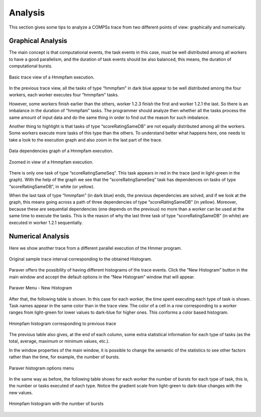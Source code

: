 Analysis
========

This section gives some tips to analyze a COMPSs trace from two
different points of view: graphically and numerically.

Graphical Analysis
------------------

The main concept is that computational events, the task events in this
case, must be well distributed among all workers to have a good
parallelism, and the duration of task events should be also balanced,
this means, the duration of computational bursts.

.. figure:: ./Figures/8.jpeg
   :name: tracing_8
   :alt: Basic trace view of a Hmmpfam execution.
   :align: center
   :width: 60.0%

   Basic trace view of a Hmmpfam execution.

In the previous trace view, all the tasks of type “hmmpfam” in dark blue
appear to be well distributed among the four workers, each worker
executes four “hmmpfam” tasks.

However, some workers finish earlier than the others, worker 1.2.3
finish the first and worker 1.2.1 the last. So there is an imbalance in
the duration of “hmmpfam” tasks. The programmer should analyze then
whether all the tasks process the same amount of input data and do the
same thing in order to find out the reason for such imbalance.

Another thing to highlight is that tasks of type “scoreRatingSameDB” are
not equally distributed among all the workers. Some workers execute more
tasks of this type than the others. To understand better what happens
here, one needs to take a look to the execution graph and also zoom in
the last part of the trace.

.. figure:: ./Figures/9.jpeg
   :name: tracing_9
   :alt: Data dependencies graph of a Hmmpfam execution.
   :align: center
   :width: 60.0%

   Data dependencies graph of a Hmmpfam execution.

.. figure:: ./Figures/10.jpeg
   :name: tracing_10
   :alt: Zoomed in view of a Hmmpfam execution.
   :align: center
   :width: 60.0%

   Zoomed in view of a Hmmpfam execution.

There is only one task of type “scoreRatingSameSeq”. This task appears
in red in the trace (and in light-green in the graph). With the help of
the graph we see that the “scoreRatingSameSeq” task has dependences on
tasks of type “scoreRatingSameDB”, in white (or yellow).

When the last task of type “hmmpfam” (in dark blue) ends, the previous
dependencies are solved, and if we look at the graph, this means going
across a path of three dependencies of type “scoreRatingSameDB” (in
yellow). Moreover, because these are sequential dependencies (one
depends on the previous) no more than a worker can be used at the same
time to execute the tasks. This is the reason of why the last three task
of type “scoreRatingSameDB” (in white) are executed in worker 1.2.1
sequentially.

Numerical Analysis
------------------

Here we show another trace from a different parallel execution of the
Hmmer program.

.. figure:: ./Figures/11.jpeg
   :name: tracing_11
   :alt: Original sample trace interval corresponding to the obtained Histogram.
   :align: center
   :width: 60.0%

   Original sample trace interval corresponding to the obtained Histogram.

Paraver offers the possibility of having different histograms of the
trace events. Click the “New Histogram” button in the main window and
accept the default options in the “New Histogram” window that will
appear.

.. figure:: ./Figures/12.jpeg
   :name: tracing_12
   :alt: Paraver Menu - New Histogram
   :align: center
   :width: 40.0%

   Paraver Menu - New Histogram

After that, the following table is shown. In this case for each worker,
the time spent executing each type of task is shown. Task names appear
in the same color than in the trace view. The color of a cell in a row
corresponding to a worker ranges from light-green for lower values to
dark-blue for higher ones. This conforms a color based histogram.

.. figure:: ./Figures/13.jpeg
   :name: tracing_13
   :alt: Hmmpfam histogram corresponding to previous trace
   :align: center
   :width: 60.0%

   Hmmpfam histogram corresponding to previous trace

The previous table also gives, at the end of each column, some extra
statistical information for each type of tasks (as the total, average,
maximum or minimum values, etc.).

In the window properties of the main window, it is possible to change
the semantic of the statistics to see other factors rather than the
time, for example, the number of bursts.

.. figure:: ./Figures/14.jpeg
   :name: tracing_14
   :alt: Paraver histogram options menu
   :align: center
   :width: 60.0%

   Paraver histogram options menu

In the same way as before, the following table shows for each worker the
number of bursts for each type of task, this is, the number or tasks
executed of each type. Notice the gradient scale from light-green to
dark-blue changes with the new values.

.. figure:: ./Figures/15.jpeg
   :name: tracing_15
   :alt: Hmmpfam histogram with the number of bursts
   :align: center
   :width: 60.0%

   Hmmpfam histogram with the number of bursts


.. figure:: /Logos/bsc_logo.jpg
   :width: 40.0%
   :align: center
